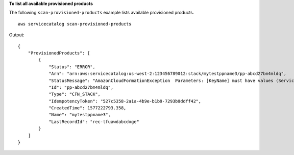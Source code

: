 **To list all available provisioned products**

The following ``scan-provisioned-products`` example lists available provisioned products. ::

    aws servicecatalog scan-provisioned-products

Output::

    {
        "ProvisionedProducts": [
            {
                "Status": "ERROR",
                "Arn": "arn:aws:servicecatalog:us-west-2:123456789012:stack/mytestppname3/pp-abcd27bm4mldq",
                "StatusMessage": "AmazonCloudFormationException  Parameters: [KeyName] must have values (Service: AmazonCloudFormation; Status Code: 400; Error Code: ValidationError; Request ID: 5528602a-a9ef-427c-825c-f82c31b814f5)",
                "Id": "pp-abcd27bm4mldq",
                "Type": "CFN_STACK",
                "IdempotencyToken": "527c5358-2a1a-4b9e-b1b9-7293b0ddff42",
                "CreatedTime": 1577222793.358,
                "Name": "mytestppname3",
                "LastRecordId": "rec-tfuawdabcdxge"
            }
        ]
    }
